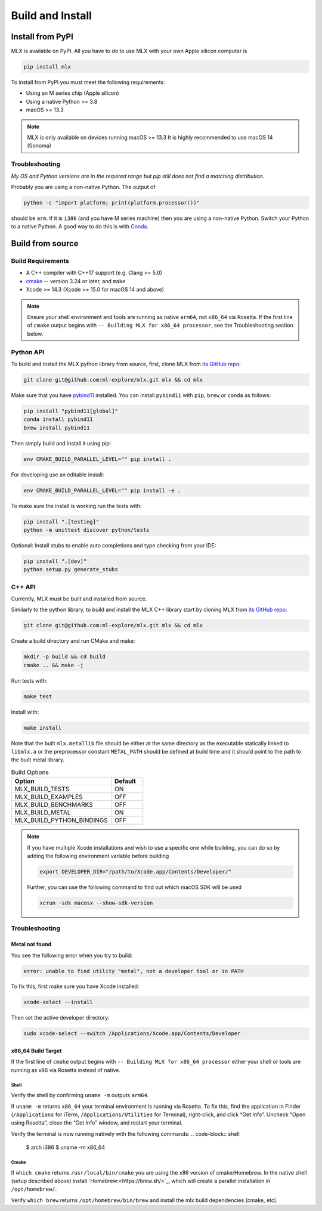 Build and Install
=================

Install from PyPI
-----------------

MLX is available on PyPI. All you have to do to use MLX with your own Apple
silicon computer is

.. code-block:: shell

    pip install mlx

To install from PyPI you must meet the following requirements:

- Using an M series chip (Apple silicon)
- Using a native Python >= 3.8
- macOS >= 13.3

.. note::
    MLX is only available on devices running macOS >= 13.3 
    It is highly recommended to use macOS 14 (Sonoma)

Troubleshooting
^^^^^^^^^^^^^^^

*My OS and Python versions are in the required range but pip still does not find
a matching distribution.*

Probably you are using a non-native Python. The output of

.. code-block:: shell

  python -c "import platform; print(platform.processor())"

should be ``arm``. If it is ``i386`` (and you have M series machine) then you
are using a non-native Python. Switch your Python to a native Python. A good
way to do this is with `Conda <https://stackoverflow.com/q/65415996>`_.


Build from source
-----------------

Build Requirements
^^^^^^^^^^^^^^^^^^

- A C++ compiler with C++17 support (e.g. Clang >= 5.0)
- `cmake <https://cmake.org/>`_ -- version 3.24 or later, and ``make``
- Xcode >= 14.3 (Xcode >= 15.0 for macOS 14 and above)

.. note::
    Ensure your shell environment and tools are running as native ``arm64``,
    not ``x86_64`` via Rosetta. If the first line of ``cmake`` output begins
    with ``-- Building MLX for x86_64 processor``, see the Troubleshooting
    section below.

Python API
^^^^^^^^^^

To build and install the MLX python library from source, first, clone MLX from
`its GitHub repo <https://github.com/ml-explore/mlx>`_:

.. code-block:: shell

   git clone git@github.com:ml-explore/mlx.git mlx && cd mlx

Make sure that you have `pybind11 <https://pybind11.readthedocs.io/en/stable/index.html>`_
installed. You can install ``pybind11`` with ``pip``, ``brew`` or ``conda`` as follows:

.. code-block:: shell

    pip install "pybind11[global]"
    conda install pybind11
    brew install pybind11

Then simply build and install it using pip:

.. code-block:: shell

   env CMAKE_BUILD_PARALLEL_LEVEL="" pip install .

For developing use an editable install:

.. code-block:: shell

  env CMAKE_BUILD_PARALLEL_LEVEL="" pip install -e .

To make sure the install is working run the tests with:

.. code-block:: shell

  pip install ".[testing]"
  python -m unittest discover python/tests

Optional: Install stubs to enable auto completions and type checking from your IDE:

.. code-block:: shell

  pip install ".[dev]"
  python setup.py generate_stubs

C++ API
^^^^^^^

Currently, MLX must be built and installed from source.

Similarly to the python library, to build and install the MLX C++ library start
by cloning MLX from `its GitHub repo
<https://github.com/ml-explore/mlx>`_:

.. code-block:: shell

   git clone git@github.com:ml-explore/mlx.git mlx && cd mlx

Create a build directory and run CMake and make:

.. code-block:: shell

   mkdir -p build && cd build
   cmake .. && make -j 

Run tests with:

.. code-block:: shell

   make test

Install with:

.. code-block:: shell

   make install

Note that the built ``mlx.metallib`` file should be either at the same
directory as the executable statically linked to ``libmlx.a`` or the
preprocessor constant ``METAL_PATH`` should be defined at build time and it
should point to the path to the built metal library.

.. list-table:: Build Options 
   :widths: 25 8
   :header-rows: 1

   * - Option
     - Default
   * - MLX_BUILD_TESTS
     - ON
   * - MLX_BUILD_EXAMPLES
     - OFF
   * - MLX_BUILD_BENCHMARKS
     - OFF
   * - MLX_BUILD_METAL
     - ON
   * - MLX_BUILD_PYTHON_BINDINGS
     - OFF


.. note::

    If you have multiple Xcode installations and wish to use 
    a specific one while building, you can do so by adding the 
    following environment variable before building 

    .. code-block:: shell

      export DEVELOPER_DIR="/path/to/Xcode.app/Contents/Developer/"

    Further, you can use the following command to find out which 
    macOS SDK will be used

    .. code-block:: shell

      xcrun -sdk macosx --show-sdk-version

Troubleshooting
^^^^^^^^^^^^^^^

Metal not found
~~~~~~~~~~~~~~~

You see the following error when you try to build:

.. code-block:: shell

  error: unable to find utility "metal", not a developer tool or in PATH

To fix this, first make sure you have Xcode installed:

.. code-block:: shell

  xcode-select --install

Then set the active developer directory:

.. code-block:: shell

  sudo xcode-select --switch /Applications/Xcode.app/Contents/Developer

x86_64 Build Target
~~~~~~~~~~~~~~~~~~~~~~
If the first line of ``cmake`` output begins with
``-- Building MLX for x86_64 processor`` either your shell or tools are
running as x86 via Rosetta instead of native.

Shell
######################
Verify the shell by confirming ``uname -m`` outputs ``arm64``. 

If ``uname -m`` returns ``x86_64`` your terminal environment is running
via Rosetta. To fix this, find the application in Finder (``/Applications`` 
for iTerm, ``/Applications/Utilities`` for Terminal), right-click, and
click “Get Info”. Uncheck “Open using Rosetta”, close the “Get Info”
window, and restart your terminal.

Verify the terminal is now running natively with the following commands:
.. code-block:: shell

  $ arch
  i386
  $ uname -m
  x86_64

Cmake
#####
If ``which cmake`` returns ``/usr/local/bin/cmake`` you are using the
x86 version of cmake/Homebrew. In the native shell (setup described above)
install `Homebrew:<https://brew.sh/>`_, which will create a parallel
installation in ``/opt/homebrew/``. 

Verify ``which brew`` returns ``/opt/homebrew/bin/brew`` and install
the mlx build dependencies (cmake, etc).